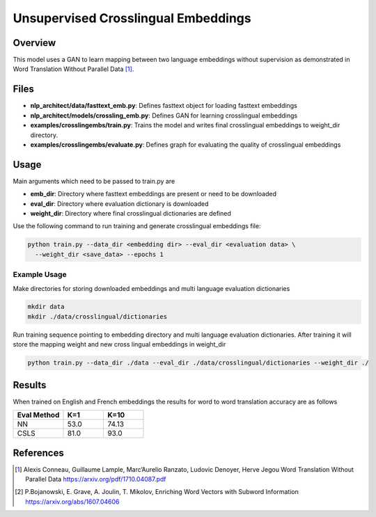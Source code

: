Unsupervised Crosslingual Embeddings
####################################

Overview
========
This model uses a GAN to learn mapping between two language embeddings without supervision as demonstrated in Word Translation Without Parallel Data [1]_.

.. image:: assets/w2w.png


Files
=====
- **nlp_architect/data/fasttext_emb.py**: Defines fasttext object for loading fasttext embeddings
- **nlp_architect/models/crossling_emb.py**: Defines GAN for learning crosslingual embeddings
- **examples/crosslingembs/train.py**: Trains the model and writes final crosslingual embeddings to weight_dir directory.
- **examples/crosslingembs/evaluate.py**: Defines graph for evaluating the quality of crosslingual embeddings

Usage
=====
Main arguments which need to be passed to train.py are

- **emb_dir**: Directory where fasttext embeddings are present or need to be downloaded
- **eval_dir**: Directory where evaluation dictionary is downloaded
- **weight_dir**: Directory where final crosslingual dictionaries are defined

Use the following command to run training and generate crosslingual embeddings file:

.. code:: python

  python train.py --data_dir <embedding dir> --eval_dir <evaluation data> \
    --weight_dir <save_data> --epochs 1

Example Usage
---------------

Make directories for storing downloaded embeddings and multi language evaluation dictionaries

.. code:: bash

  mkdir data
  mkdir ./data/crosslingual/dictionaries

Run training sequence pointing to embedding directory and multi language evaluation dictionaries. After training it will store the mapping weight and new cross lingual embeddings in weight_dir

.. code:: python

  python train.py --data_dir ./data --eval_dir ./data/crosslingual/dictionaries --weight_dir ./

Results
=======

When trained on English and French embeddings the results for word to word translation accuracy are as follows

.. csv-table::
  :header: "Eval Method ",K=1, K=10
  :widths: 25, 20, 20
  :escape: ~

  NN,53.0,74.13
  CSLS,81.0, "93.0 "


References
==========
.. [1] Alexis Conneau, Guillaume Lample, Marc’Aurelio Ranzato, Ludovic Denoyer, Herve Jegou Word Translation Without Parallel Data https://arxiv.org/pdf/1710.04087.pdf
.. [2] P.Bojanowski, E. Grave, A. Joulin, T. Mikolov, Enriching Word Vectors with Subword Information https://arxiv.org/abs/1607.04606
